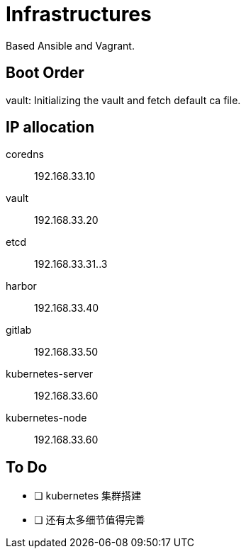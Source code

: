 = Infrastructures

Based Ansible and Vagrant.

== Boot Order

vault: Initializing the vault and fetch default ca file.

== IP allocation

coredns:: 192.168.33.10
vault:: 192.168.33.20
etcd:: 192.168.33.31..3
harbor:: 192.168.33.40
gitlab:: 192.168.33.50
kubernetes-server:: 192.168.33.60
kubernetes-node:: 192.168.33.60

== To Do

* [ ] kubernetes 集群搭建
* [ ] 还有太多细节值得完善
